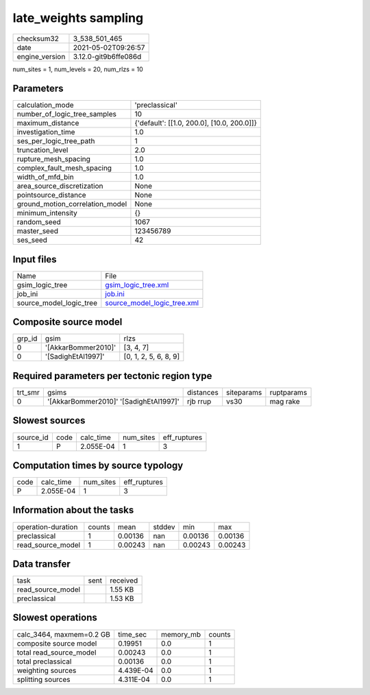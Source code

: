late_weights sampling
=====================

+---------------+---------------------+
| checksum32    |3_538_501_465        |
+---------------+---------------------+
| date          |2021-05-02T09:26:57  |
+---------------+---------------------+
| engine_version|3.12.0-git9b6ffe086d |
+---------------+---------------------+

num_sites = 1, num_levels = 20, num_rlzs = 10

Parameters
----------
+--------------------------------+-------------------------------------------+
| calculation_mode               |'preclassical'                             |
+--------------------------------+-------------------------------------------+
| number_of_logic_tree_samples   |10                                         |
+--------------------------------+-------------------------------------------+
| maximum_distance               |{'default': [[1.0, 200.0], [10.0, 200.0]]} |
+--------------------------------+-------------------------------------------+
| investigation_time             |1.0                                        |
+--------------------------------+-------------------------------------------+
| ses_per_logic_tree_path        |1                                          |
+--------------------------------+-------------------------------------------+
| truncation_level               |2.0                                        |
+--------------------------------+-------------------------------------------+
| rupture_mesh_spacing           |1.0                                        |
+--------------------------------+-------------------------------------------+
| complex_fault_mesh_spacing     |1.0                                        |
+--------------------------------+-------------------------------------------+
| width_of_mfd_bin               |1.0                                        |
+--------------------------------+-------------------------------------------+
| area_source_discretization     |None                                       |
+--------------------------------+-------------------------------------------+
| pointsource_distance           |None                                       |
+--------------------------------+-------------------------------------------+
| ground_motion_correlation_model|None                                       |
+--------------------------------+-------------------------------------------+
| minimum_intensity              |{}                                         |
+--------------------------------+-------------------------------------------+
| random_seed                    |1067                                       |
+--------------------------------+-------------------------------------------+
| master_seed                    |123456789                                  |
+--------------------------------+-------------------------------------------+
| ses_seed                       |42                                         |
+--------------------------------+-------------------------------------------+

Input files
-----------
+------------------------+-------------------------------------------------------------+
| Name                   |File                                                         |
+------------------------+-------------------------------------------------------------+
| gsim_logic_tree        |`gsim_logic_tree.xml <gsim_logic_tree.xml>`_                 |
+------------------------+-------------------------------------------------------------+
| job_ini                |`job.ini <job.ini>`_                                         |
+------------------------+-------------------------------------------------------------+
| source_model_logic_tree|`source_model_logic_tree.xml <source_model_logic_tree.xml>`_ |
+------------------------+-------------------------------------------------------------+

Composite source model
----------------------
+-------+-------------------+----------------------+
| grp_id|gsim               |rlzs                  |
+-------+-------------------+----------------------+
| 0     |'[AkkarBommer2010]'|[3, 4, 7]             |
+-------+-------------------+----------------------+
| 0     |'[SadighEtAl1997]' |[0, 1, 2, 5, 6, 8, 9] |
+-------+-------------------+----------------------+

Required parameters per tectonic region type
--------------------------------------------
+--------+--------------------------------------+---------+----------+-----------+
| trt_smr|gsims                                 |distances|siteparams|ruptparams |
+--------+--------------------------------------+---------+----------+-----------+
| 0      |'[AkkarBommer2010]' '[SadighEtAl1997]'|rjb rrup |vs30      |mag rake   |
+--------+--------------------------------------+---------+----------+-----------+

Slowest sources
---------------
+----------+----+---------+---------+-------------+
| source_id|code|calc_time|num_sites|eff_ruptures |
+----------+----+---------+---------+-------------+
| 1        |P   |2.055E-04|1        |3            |
+----------+----+---------+---------+-------------+

Computation times by source typology
------------------------------------
+-----+---------+---------+-------------+
| code|calc_time|num_sites|eff_ruptures |
+-----+---------+---------+-------------+
| P   |2.055E-04|1        |3            |
+-----+---------+---------+-------------+

Information about the tasks
---------------------------
+-------------------+------+-------+------+-------+--------+
| operation-duration|counts|mean   |stddev|min    |max     |
+-------------------+------+-------+------+-------+--------+
| preclassical      |1     |0.00136|nan   |0.00136|0.00136 |
+-------------------+------+-------+------+-------+--------+
| read_source_model |1     |0.00243|nan   |0.00243|0.00243 |
+-------------------+------+-------+------+-------+--------+

Data transfer
-------------
+------------------+----+---------+
| task             |sent|received |
+------------------+----+---------+
| read_source_model|    |1.55 KB  |
+------------------+----+---------+
| preclassical     |    |1.53 KB  |
+------------------+----+---------+

Slowest operations
------------------
+-------------------------+---------+---------+-------+
| calc_3464, maxmem=0.2 GB|time_sec |memory_mb|counts |
+-------------------------+---------+---------+-------+
| composite source model  |0.19951  |0.0      |1      |
+-------------------------+---------+---------+-------+
| total read_source_model |0.00243  |0.0      |1      |
+-------------------------+---------+---------+-------+
| total preclassical      |0.00136  |0.0      |1      |
+-------------------------+---------+---------+-------+
| weighting sources       |4.439E-04|0.0      |1      |
+-------------------------+---------+---------+-------+
| splitting sources       |4.311E-04|0.0      |1      |
+-------------------------+---------+---------+-------+
